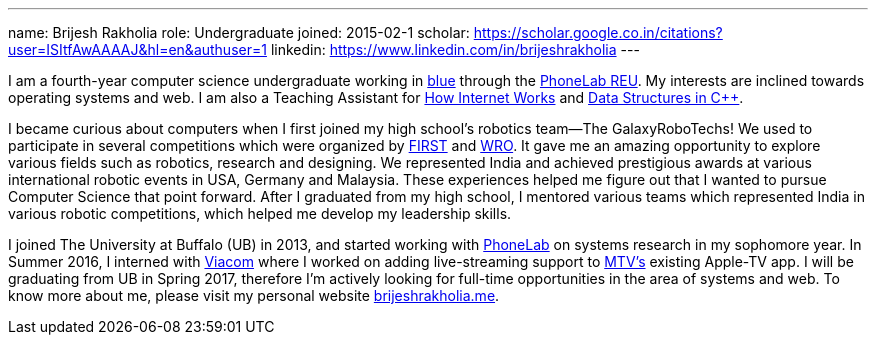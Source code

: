 ---
name: Brijesh Rakholia
role: Undergraduate
joined: 2015-02-1
scholar: https://scholar.google.co.in/citations?user=ISItfAwAAAAJ&hl=en&authuser=1
linkedin: https://www.linkedin.com/in/brijeshrakholia
---

[.lead]
//
I am a fourth-year computer science undergraduate working in link:/[blue]
through the
//
link:/proposals/2013-reu-phonelab/[PhoneLab REU].
//
My interests are inclined towards operating systems and web.
//
I am also a Teaching Assistant for
//
https://www.internet-class.org[How Internet Works]
//
and
//
http://catalog.buffalo.edu/courses/?abbr=CSE&num=250[Data Structures in C++].

I became curious about computers when I first joined my high school's
robotics team--The [.spelling_exception]#GalaxyRoboTechs#! We used to
participate in several competitions which were organized by
http://www.usfirst.org/[FIRST] and
[.spelling_exception]#http://www.wroboto.org/[WRO]#. It
gave me an amazing opportunity to explore various fields such as robotics,
research and designing. We represented India and achieved prestigious awards
at various international robotic events in USA, Germany and Malaysia. These
experiences helped me figure out that I wanted to pursue Computer Science that point forward. After I graduated
from my high school, I mentored various teams which represented India in
various robotic competitions, which helped me develop my leadership skills.

I joined The University at Buffalo (UB) in 2013, and started working with
//
https://phone-lab.org[PhoneLab] on systems research in my sophomore year.
//
In Summer 2016, I interned with http://www.viacom.com[Viacom] where I worked
on adding live-streaming support to http://www.mtv.com[MTV's] existing
Apple-TV app.
//
I will be graduating from UB in Spring 2017, therefore I'm actively looking
for full-time opportunities in the area of systems and web.
//
To know more about me, please visit my personal website
http://brijeshrakholia.me[brijeshrakholia.me].
